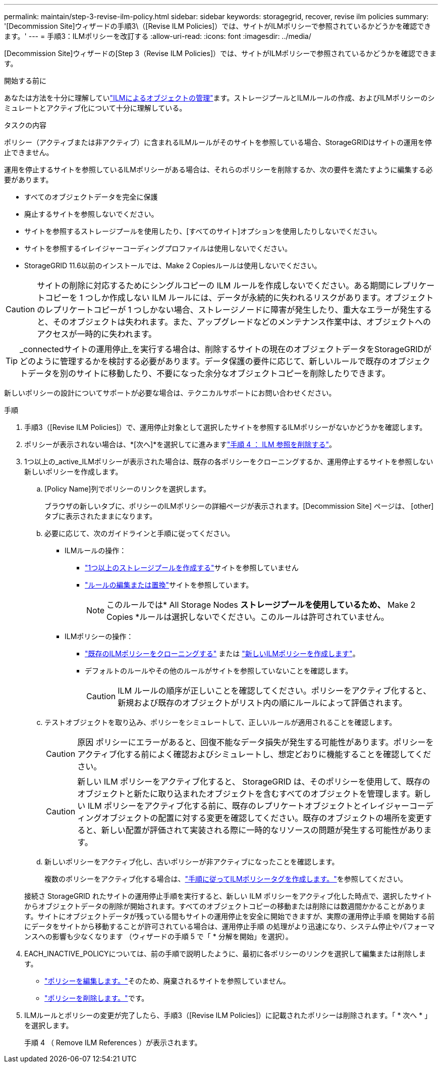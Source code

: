 ---
permalink: maintain/step-3-revise-ilm-policy.html 
sidebar: sidebar 
keywords: storagegrid, recover, revise ilm policies 
summary: '[Decommission Site]ウィザードの手順3\（[Revise ILM Policies]）では、サイトがILMポリシーで参照されているかどうかを確認できます。' 
---
= 手順3：ILMポリシーを改訂する
:allow-uri-read: 
:icons: font
:imagesdir: ../media/


[role="lead"]
[Decommission Site]ウィザードの[Step 3（Revise ILM Policies]）では、サイトがILMポリシーで参照されているかどうかを確認できます。

.開始する前に
あなたは方法を十分に理解していlink:../ilm/index.html["ILMによるオブジェクトの管理"]ます。ストレージプールとILMルールの作成、およびILMポリシーのシミュレートとアクティブ化について十分に理解している。

.タスクの内容
ポリシー（アクティブまたは非アクティブ）に含まれるILMルールがそのサイトを参照している場合、StorageGRIDはサイトの運用を停止できません。

運用を停止するサイトを参照しているILMポリシーがある場合は、それらのポリシーを削除するか、次の要件を満たすように編集する必要があります。

* すべてのオブジェクトデータを完全に保護
* 廃止するサイトを参照しないでください。
* サイトを参照するストレージプールを使用したり、[すべてのサイト]オプションを使用したりしないでください。
* サイトを参照するイレイジャーコーディングプロファイルは使用しないでください。
* StorageGRID 11.6以前のインストールでは、Make 2 Copiesルールは使用しないでください。



CAUTION: サイトの削除に対応するためにシングルコピーの ILM ルールを作成しないでください。ある期間にレプリケートコピーを 1 つしか作成しない ILM ルールには、データが永続的に失われるリスクがあります。オブジェクトのレプリケートコピーが 1 つしかない場合、ストレージノードに障害が発生したり、重大なエラーが発生すると、そのオブジェクトは失われます。また、アップグレードなどのメンテナンス作業中は、オブジェクトへのアクセスが一時的に失われます。


TIP: _connectedサイトの運用停止_を実行する場合は、削除するサイトの現在のオブジェクトデータをStorageGRIDがどのように管理するかを検討する必要があります。データ保護の要件に応じて、新しいルールで既存のオブジェクトデータを別のサイトに移動したり、不要になった余分なオブジェクトコピーを削除したりできます。

新しいポリシーの設計についてサポートが必要な場合は、テクニカルサポートにお問い合わせください。

.手順
. 手順3（[Revise ILM Policies]）で、運用停止対象として選択したサイトを参照するILMポリシーがないかどうかを確認します。
. ポリシーが表示されない場合は、*[次へ]*を選択してに進みますlink:step-4-remove-ilm-references.html["手順 4 ： ILM 参照を削除する"]。
. 1つ以上の_active_ILMポリシーが表示された場合は、既存の各ポリシーをクローニングするか、運用停止するサイトを参照しない新しいポリシーを作成します。
+
.. [Policy Name]列でポリシーのリンクを選択します。
+
ブラウザの新しいタブに、ポリシーのILMポリシーの詳細ページが表示されます。[Decommission Site] ページは、 [other] タブに表示されたままになります。

.. 必要に応じて、次のガイドラインと手順に従ってください。
+
*** ILMルールの操作：
+
**** link:../ilm/creating-storage-pool.html["1つ以上のストレージプールを作成する"]サイトを参照していません
**** link:../ilm/working-with-ilm-rules-and-ilm-policies.html["ルールの編集または置換"]サイトを参照しています。
+

NOTE: このルールでは* All Storage Nodes *ストレージプールを使用しているため、* Make 2 Copies *ルールは選択しないでください。このルールは許可されていません。



*** ILMポリシーの操作：
+
**** link:../ilm/working-with-ilm-rules-and-ilm-policies.html#clone-ilm-policy["既存のILMポリシーをクローニングする"] または link:../ilm/creating-ilm-policy.html["新しいILMポリシーを作成します"]。
**** デフォルトのルールやその他のルールがサイトを参照していないことを確認します。
+

CAUTION: ILM ルールの順序が正しいことを確認してください。ポリシーをアクティブ化すると、新規および既存のオブジェクトがリスト内の順にルールによって評価されます。





.. テストオブジェクトを取り込み、ポリシーをシミュレートして、正しいルールが適用されることを確認します。
+

CAUTION: 原因 ポリシーにエラーがあると、回復不能なデータ損失が発生する可能性があります。ポリシーをアクティブ化する前によく確認およびシミュレートし、想定どおりに機能することを確認してください。

+

CAUTION: 新しい ILM ポリシーをアクティブ化すると、 StorageGRID は、そのポリシーを使用して、既存のオブジェクトと新たに取り込まれたオブジェクトを含むすべてのオブジェクトを管理します。新しい ILM ポリシーをアクティブ化する前に、既存のレプリケートオブジェクトとイレイジャーコーディングオブジェクトの配置に対する変更を確認してください。既存のオブジェクトの場所を変更すると、新しい配置が評価されて実装される際に一時的なリソースの問題が発生する可能性があります。

.. 新しいポリシーをアクティブ化し、古いポリシーが非アクティブになったことを確認します。
+
複数のポリシーをアクティブ化する場合は、link:../ilm/creating-ilm-policy.html#activate-ilm-policy["手順に従ってILMポリシータグを作成します。"]を参照してください。

+
接続さ StorageGRID れたサイトの運用停止手順を実行すると、新しい ILM ポリシーをアクティブ化した時点で、選択したサイトからオブジェクトデータの削除が開始されます。すべてのオブジェクトコピーの移動または削除には数週間かかることがあります。サイトにオブジェクトデータが残っている間もサイトの運用停止を安全に開始できますが、実際の運用停止手順 を開始する前にデータをサイトから移動することが許可されている場合は、運用停止手順 の処理がより迅速になり、システム停止やパフォーマンスへの影響も少なくなります （ウィザードの手順 5 で「 * 分解を開始」を選択）。



. EACH_INACTIVE_POLICYについては、前の手順で説明したように、最初に各ポリシーのリンクを選択して編集または削除します。
+
** link:../ilm/working-with-ilm-rules-and-ilm-policies.html#edit-ilm-policy["ポリシーを編集します。"]そのため、廃棄されるサイトを参照していません。
** link:../ilm/working-with-ilm-rules-and-ilm-policies.html#remove-ilm-policy["ポリシーを削除します。"]です。


. ILMルールとポリシーの変更が完了したら、手順3（[Revise ILM Policies]）に記載されたポリシーは削除されます。「 * 次へ * 」を選択します。
+
手順 4 （ Remove ILM References ）が表示されます。


